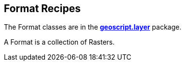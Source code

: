 ifndef::imagesdir[:imagesdir: images]
ifndef::sourcedir[:sourcedir: ../../main/groovy]

== Format Recipes

The Format classes are in the *http://geoscript.github.io/geoscript-groovy/api/1.9.0/geoscript/layer/package-summary.html[geoscript.layer]* package.

A Format is a collection of Rasters.



